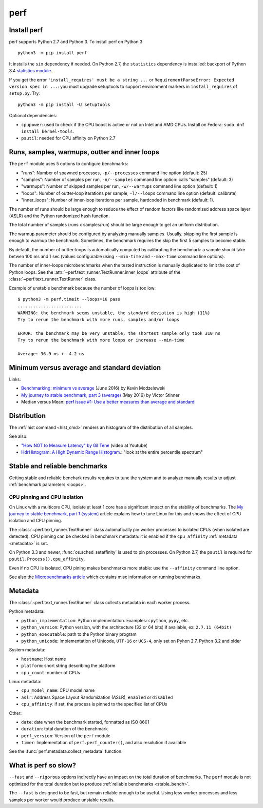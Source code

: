 ++++
perf
++++

.. _install:

Install perf
============

perf supports Python 2.7 and Python 3. To install perf on Python 3::

    python3 -m pip install perf

It installs the ``six`` dependency if needed. On Python 2.7, the ``statistics``
dependency is installed: backport of Python 3.4 `statistics module
<https://docs.python.org/dev/library/statistics.html>`_.

If you get the error ``'install_requires' must be a string ...`` or
``RequirementParseError: Expected version spec in ...``: you must upgrade
setuptools to support environment markers in ``install_requires`` of
``setup.py``. Try::

    python3 -m pip install -U setuptools

Optional dependencies:

* ``cpupower``: used to check if the CPU boost is active or not on Intel and
  AMD CPUs. Install on Fedora: ``sudo dnf install kernel-tools``.
* ``psutil``: needed for CPU affinity on Python 2.7


.. _loops:

Runs, samples, warmups, outter and inner loops
==============================================

The ``perf`` module uses 5 options to configure benchmarks:

* "runs": Number of spawned processes, ``-p/--processes`` command line option
  (default: 25)
* "samples": Number of samples per run,  ``-n/--samples`` command line option:
  calls "samples" (default: 3)
* "warmups": Number of skipped samples per run,  ``-w/--warmups`` command
  line option (default: 1)
* "loops": Number of outter-loop iterations per sample,  ``-l/--loops`` command
  line option (default: calibrate)
* "inner_loops": Number of inner-loop iterations per sample, hardcoded in
  benchmark (default: 1).

The number of runs should be large enough to reduce the effect of random
factors like randomized address space layer (ASLR) and the Python randomized
hash function.

The total number of samples (runs x samples/run) should be large enough to get
an uniform distribution.

The warmup parameter should be configured by analyzing manually samples.
Usually, skipping the first sample is enough to warmup the benchmark.
Sometimes, the benchmark requires the skip the first 5 samples to become
stable.

By default, the number of outter-loops is automatically computed by calibrating
the benchmark: a sample should take betwen 100 ms and 1 sec (values
configurable using ``--min-time`` and ``--max-time`` command line options).

The number of inner-loops microbenchmarks when the tested instruction is
manually duplicated to limit the cost of Python loops. See the
:attr:`~perf.text_runner.TextRunner.inner_loops` attribute of the
:class:`~perf.text_runner.TextRunner` class.

Example of unstable benchmark because the number of loops is too low::

    $ python3 -m perf.timeit --loops=10 pass
    .........................
    WARNING: the benchmark seems unstable, the standard deviation is high (11%)
    Try to rerun the benchmark with more runs, samples and/or loops

    ERROR: the benchmark may be very unstable, the shortest sample only took 310 ns
    Try to rerun the benchmark with more loops or increase --min-time

    Average: 36.9 ns +- 4.2 ns


.. _min:

Minimum versus average and standard deviation
=============================================

Links:

* `Benchmarking: minimum vs average
  <http://blog.kevmod.com/2016/06/benchmarking-minimum-vs-average/>`_
  (June 2016) by Kevin Modzelewski
* `My journey to stable benchmark, part 3 (average)
  <https://haypo.github.io/journey-to-stable-benchmark-average.html>`_
  (May 2016) by Victor Stinner
* Median versus Mean: `perf issue #1: Use a better measures than average and
  standard <https://github.com/haypo/perf/issues/1>`_


Distribution
============

The :ref:`hist command <hist_cmd>` renders an histogram of the distribution of
all samples.

See also:

* `"How NOT to Measure Latency" by Gil Tene
  <https://www.youtube.com/watch?v=lJ8ydIuPFeU>`_ (video at Youtube)
* `HdrHistogram: A High Dynamic Range Histogram.
  <http://hdrhistogram.github.io/HdrHistogram/>`_: "look at the entire
  percentile spectrum"


.. _stable_bench:

Stable and reliable benchmarks
==============================

Getting stable and reliable benchark results requires to tune the system and to
analyze manually results to adjust :ref:`benchmark parameters <loops>`.

.. _pin-cpu:

CPU pinning and CPU isolation
^^^^^^^^^^^^^^^^^^^^^^^^^^^^^

On Linux with a multicore CPU, isolate at least 1 core has a significant impact
on the stability of benchmarks. The `My journey to stable benchmark, part 1
(system) <https://haypo.github.io/journey-to-stable-benchmark-system.html>`_
article explains how to tune Linux for this and shows the effect of CPU
isolation and CPU pinning.

The :class:`~perf.text_runner.TextRunner` class automatically pin worker
processes to isolated CPUs (when isolated are detected). CPU pinning can be
checked in benchmark metadata: it is enabled if the ``cpu_affinity``
:ref:`metadata <metadata>` is set.

On Python 3.3 and newer, :func:`os.sched_setaffinity` is used to pin processes.
On Python 2.7, the ``psutil`` is required for
``psutil.Process().cpu_affinity``.

Even if no CPU is isolated, CPU pining makes benchmarks more stable: use the
``--affinity`` command line option.

See also the `Microbenchmarks article
<http://haypo-notes.readthedocs.io/microbenchmark.html>`_ which contains misc
information on running benchmarks.


.. _metadata:

Metadata
========

The :class:`~perf.text_runner.TextRunner` class collects metadata in each
worker process.

Python metadata:

* ``python_implementation``: Python implementation. Examples: ``cpython``,
  ``pypy``, etc.
* ``python_version``: Python version, with the architecture (32 or 64 bits) if
  available, ex: ``2.7.11 (64bit)``
* ``python_executable``: path to the Python binary program
* ``python_unicode``: Implementation of Unicode, ``UTF-16`` or ``UCS-4``,
  only set on Pyhon 2.7, Python 3.2 and older

System metadata:

* ``hostname``: Host name
* ``platform``: short string describing the platform
* ``cpu_count``: number of CPUs

Linux metadata:

* ``cpu_model_name``: CPU model name
* ``aslr``: Address Space Layout Randomization (ASLR), ``enabled`` or
  ``disabled``
* ``cpu_affinity``: if set, the process is pinned to the specified list of
  CPUs

Other:

* ``date``: date when the benchmark started, formatted as ISO 8601
* ``duration``: total duration of the benchmark
* ``perf_version``: Version of the ``perf`` module
* ``timer``: Implementation of ``perf.perf_counter()``, and also resolution if
  available

See the :func:`perf.metadata.collect_metadata` function.


What is perf so slow?
=====================

``--fast`` and ``--rigorous`` options indirectly have an impact on the total
duration of benchmarks. The ``perf`` module is not optimized for the total
duration but to produce :ref:`reliable benchmarks <stable_bench>`.

The ``--fast`` is designed to be fast, but remain reliable enough to be useful.
Using less worker processes and less samples per worker would produce unstable
results.

